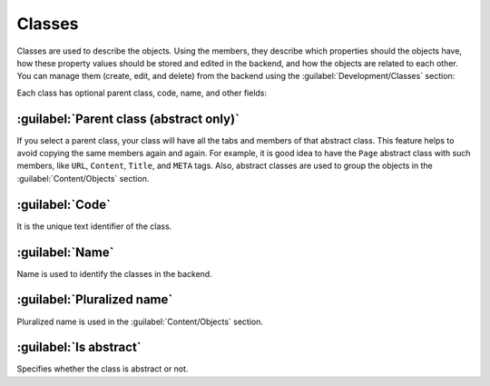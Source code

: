 ﻿.. _classes:

Classes
=======

Classes are used to describe the objects. Using the members, they describe which properties should the objects have,
how these property values should be stored and edited in the backend, and how the objects are related to each other.
You can manage them (create, edit, and delete) from the backend using the :guilabel:`Development/Classes` section:

.. image:: /images/fundamentals/development/classes/1.png

Each class has optional parent class, code, name, and other fields:

.. image:: /images/fundamentals/development/classes/2.png

:guilabel:`Parent class (abstract only)`
~~~~~~~~~~~~~~~~~~~~~~~~~~~~~~~~~~~~~~~~

If you select a parent class, your class will have all the tabs and members of that abstract class.
This feature helps to avoid copying the same members again and again. For example, it is good idea to have the ``Page`` abstract class
with such members, like ``URL``, ``Content``, ``Title``, and ``META`` tags.
Also, abstract classes are used to group the objects in the :guilabel:`Content/Objects` section.

:guilabel:`Code`
~~~~~~~~~~~~~~~~

It is the unique text identifier of the class.

:guilabel:`Name`
~~~~~~~~~~~~~~~~

Name is used to identify the classes in the backend.

:guilabel:`Pluralized name`
~~~~~~~~~~~~~~~~~~~~~~~~~~~

Pluralized name is used in the :guilabel:`Content/Objects` section.

:guilabel:`Is abstract`
~~~~~~~~~~~~~~~~~~~~~~~

Specifies whether the class is abstract or not.